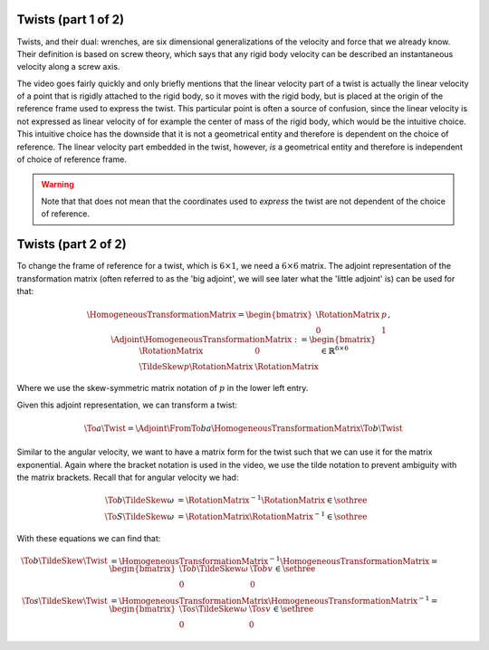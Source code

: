 Twists (part 1 of 2)
====================

Twists, and their dual: wrenches, are six dimensional generalizations of the velocity and force that we already know. Their definition is based on screw theory, which says that any rigid body velocity can be described an instantaneous velocity along a screw axis.

.. raw:: html

  <iframe style="width: 695px; height: 390px;" src="https://www.youtube-nocookie.com/embed/mvGZtO_ruj0" title="YouTube video player" frameborder="0" allow="accelerometer; autoplay; clipboard-write; encrypted-media; gyroscope; picture-in-picture" allowfullscreen></iframe>

The video goes fairly quickly and only briefly mentions that the linear velocity part of a twist is actually the linear velocity of a point that is rigidly attached to the rigid body, so it moves with the rigid body, but is placed at the origin of the reference frame used to express the twist. This particular point is often a source of confusion, since the linear velocity is not expressed as linear velocity of for example the center of mass of the rigid body, which would be the intuitive choice. This intuitive choice has the downside that it is not a geometrical entity and therefore is dependent on the choice of reference. The linear velocity part embedded in the twist, however, *is* a geometrical entity and therefore is independent of choice of reference frame.

.. warning::

  Note that that does not mean that the coordinates used to *express* the twist are not dependent of the choice of reference.


Twists (part 2 of 2)
====================

.. raw:: html

  <iframe style="width: 695px; height: 390px;" src="https://www.youtube-nocookie.com/embed/VTv0qmLNvjg" title="YouTube video player" frameborder="0" allow="accelerometer; autoplay; clipboard-write; encrypted-media; gyroscope; picture-in-picture" allowfullscreen></iframe>

To change the frame of reference for a twist, which is :math:`6 \times 1`, we need a :math:`6 \times 6` matrix. The adjoint representation of the transformation matrix (often referred to as the 'big adjoint', we will see later what the 'little adjoint' is) can be used for that:

.. math::

  \HomogeneousTransformationMatrix =
  \begin{bmatrix}
    \RotationMatrix & p \\
    0 & 1
  \end{bmatrix},\quad
  \Adjoint{\HomogeneousTransformationMatrix} :=
  \begin{bmatrix}
    \RotationMatrix & 0 \\
    \TildeSkew{p}\RotationMatrix & \RotationMatrix
  \end{bmatrix} \in \mathbb{R}^{6\times6}

Where we use the skew-symmetric matrix notation of :math:`p` in the lower left entry.

Given this adjoint representation, we can transform a twist:

.. math::

  \To{a}{\Twist} = \Adjoint{\FromTo{b}{a}{\HomogeneousTransformationMatrix}} \To{b}{\Twist}

Similar to the angular velocity, we want to have a matrix form for the twist such that we can use it for the matrix exponential. Again where the bracket notation is used in the video, we use the tilde notation to prevent ambiguity with the matrix brackets. Recall that for angular velocity we had:

.. math::

  \begin{align*}
    \To{b}{\TildeSkew{\omega}} &= \RotationMatrix^{-1}\dot{\RotationMatrix}\in \sothree \\
    \To{S}{\TildeSkew{\omega}} &= \dot{\RotationMatrix}\RotationMatrix^{-1}\in \sothree
  \end{align*}

With these equations we can find that:

.. math::

  \begin{align*}
    \To{b}{\TildeSkew{\Twist}} &= \HomogeneousTransformationMatrix^{-1} \dot{\HomogeneousTransformationMatrix} =
    \begin{bmatrix}
      \To{b}{\TildeSkew{\omega}} & \To{b}{v} \\
      0 & 0
    \end{bmatrix} \in \sethree \\
    \To{s}{\TildeSkew{\Twist}} &= \dot{\HomogeneousTransformationMatrix} \HomogeneousTransformationMatrix^{-1} =
    \begin{bmatrix}
      \To{s}{\TildeSkew{\omega}} & \To{s}{v} \\
      0 & 0
    \end{bmatrix} \in \sethree
  \end{align*}